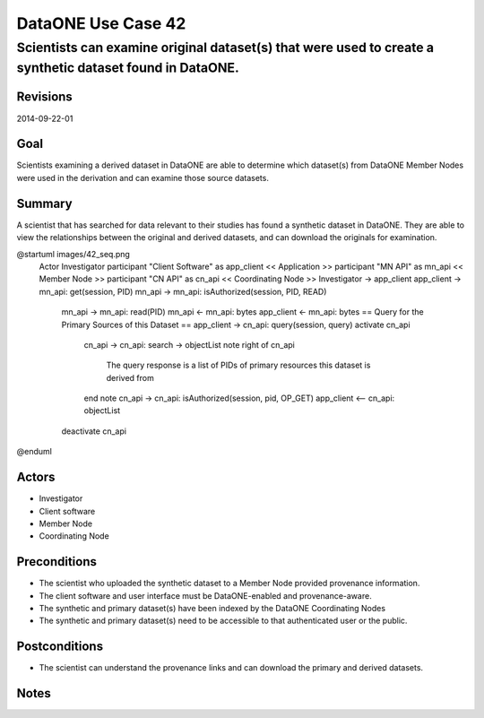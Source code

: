 ===================
DataONE Use Case 42
===================

---------------------------------------------------------------------------------------------------------
Scientists can examine original dataset(s) that were used to create a synthetic dataset found in DataONE.
---------------------------------------------------------------------------------------------------------

Revisions
---------
2014-09-22-01

Goal
----
Scientists examining a derived dataset in DataONE are able to determine which dataset(s) from DataONE Member Nodes were used in the derivation and can examine those source datasets.


Summary
-------
A scientist that has searched for data relevant to their studies has found a synthetic dataset in DataONE.  They are able to view the relationships between the original and derived datasets, and can download the originals for examination.

.. 
    @startuml images/42_uc.png
        actor "Investigator" as client
        usecase "12. Authentication" as authen
        note top of authen
           Authentication may be provided 
           by an external service
           end note
        package "DataONE"{
        actor "Coordinating Node" as CN
        actor "Member Node" as MN
        usecase "13. Authorization" as author
        usecase "01. Get Object" as get
        usecase "16. Log event" as log
        usecase "21. Notify subscribers" as subscribe
        usecase "02. Search" as query
        client -- get
        CN -- get
        MN -- get
        get ..> author: <<includes>>
        get ..> authen: <<includes>>
        get ..> log: <<includes>>
        get ..> subscribe: <<includes>>
        get ..> query: <<includes>>
        }
    @enduml

.. image:: images/42_uc.png

.. 
@startuml images/42_seq.png
    Actor Investigator
    participant "Client Software" as app_client << Application >>
    participant "MN API" as mn_api << Member Node >>
    participant "CN API" as cn_api << Coordinating Node >>   
    Investigator -> app_client   
    app_client -> mn_api: get(session, PID)
    mn_api -> mn_api: isAuthorized(session, PID, READ)
      mn_api -> mn_api: read(PID)
      mn_api <- mn_api: bytes
      app_client <- mn_api: bytes     
      == Query for the Primary Sources of this Dataset ==        
      app_client -> cn_api: query(session, query)
      activate cn_api
        cn_api -> cn_api: search -> objectList
        note right of cn_api
          The query response is a list 
          of PIDs of primary resources 
          this dataset is derived from
        end note
        cn_api -> cn_api: isAuthorized(session, pid, OP_GET)
        app_client <-- cn_api: objectList
      deactivate cn_api
@enduml

Actors
------
* Investigator
* Client software
* Member Node
* Coordinating Node

Preconditions
-------------
* The scientist who uploaded the synthetic dataset to a Member Node provided provenance information.
* The client software and user interface must be DataONE-enabled and provenance-aware.
* The synthetic and primary dataset(s) have been indexed by the DataONE Coordinating Nodes
* The synthetic and primary dataset(s) need to be accessible to that authenticated user or the public.


Postconditions
--------------
* The scientist can understand the provenance links and can download the primary and derived datasets.

Notes
-----
